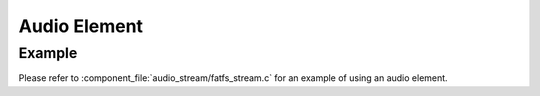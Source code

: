 Audio Element
=============

Example
-------

Please refer to :component_file:`audio_stream/fatfs_stream.c` for an example of using an audio element.